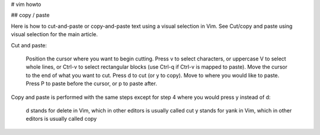 # vim howto

## copy / paste

Here is how to cut-and-paste or copy-and-paste text using a visual selection in Vim. See Cut/copy and paste using visual selection for the main article.

Cut and paste:

    Position the cursor where you want to begin cutting.
    Press v to select characters, or uppercase V to select whole lines, or Ctrl-v to select rectangular blocks (use Ctrl-q if Ctrl-v is mapped to paste).
    Move the cursor to the end of what you want to cut.
    Press d to cut (or y to copy).
    Move to where you would like to paste.
    Press P to paste before the cursor, or p to paste after. 

Copy and paste is performed with the same steps except for step 4 where you would press y instead of d:

    d stands for delete in Vim, which in other editors is usually called cut
    y stands for yank in Vim, which in other editors is usually called copy 


